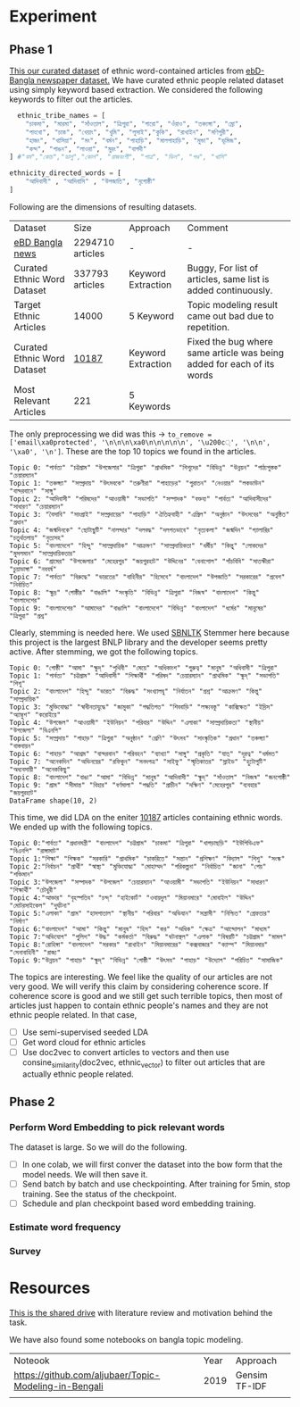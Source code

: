 * Experiment
** Phase 1
[[https://drive.google.com/drive/folders/1hVNusbqG1V_bV46qzrIVKRSIUHX2HnVA?usp=drive_link][This our curated dataset]] of ethnic word-contained articles from [[https://www.kaggle.com/datasets/ebiswas/bangla-largest-newspaper-dataset][ebD- Bangla newspaper dataset.]] We have curated ethnic people related dataset using simply keyword based extraction. We considered the following keywords to filter out the articles.
#+begin_src python
  ethnic_tribe_names = [
    "চাকমা", "মারমা", "সাঁওতাল", "ত্রিপুরা", "গারো", "ওঁরাও", "তঞ্চ্যঙ্গা", "ম্রো", 
    "পাংখো", "চাক", "খেয়াং", "খুমি", "লুসাই","কুকি", "রাখাইন", "মণিপুরী",
    "হাজং", "খাসিয়া", "মং", "বর্মন", "পাহাড়ি", "মালপাহাড়ি", "মুন্ডা", "ভূমিজ",
    "কন্দ", "পাঙন", "লাওরা", "মুরং", "বাগদী"
] #"বম","কোচ","ডালু","কোল", "রাজবংশী", "পাত্র", "ভিল", "গণ্ড", "খাসি"

ethnicity_directed_words = [
    "আদিবাসী" , "আদিবাসি" , "উপজাতি", "নৃগোষ্ঠী"
]
#+end_src

Following are the dimensions of resulting datasets.
| Dataset                     |             Size | Approach           | Comment                                                                |
| [[https://www.kaggle.com/datasets/ebiswas/bangla-largest-newspaper-dataset][eBD Bangla news]]             | 2294710 articles | -                  | -                                                                      |
| Curated Ethnic Word Dataset |  337793 articles | Keyword Extraction | Buggy, For list of articles, same list is added continuously.          |
| Target Ethnic Articles      |            14000 | 5 Keyword          | Topic modeling result came out bad due to repetition.                  |
| Curated Ethnic Word Dataset |            [[https://drive.google.com/file/d/1xiJXor4yKYnEyNPEdFhAQfOkl8tf4Gsz/view?usp=drive_link][10187]] | Keyword Extraction | Fixed the bug where same article was being added for each of its words |
| Most Relevant Articles      |              221 | 5 Keywords         |                                                                        |

The only preprocessing we did was this -> ~to_remove = ['email\xa0protected', '\n\n\n\xa0\n\n\n\n\n', '\u200c্', '\n\n', '\xa0', '\n']~. These are the top 10 topics we found in the articles.
#+begin_src text
Topic 0: "পার্বত্য" "চট্টগ্রাম" "উপজেলার" "ত্রিপুরা" "প্রাথমিক" "শিশুদের" "বিভিন্ন" "উন্নয়ন" "পাঠ্যপুস্তক" "চেয়ারম্যান"
Topic 1: "তঞ্চঙ্গ্যা" "সম্প্রদায়" "উৎসবকে" "তরুণীরা" "পাহাড়ের" "পুরাতন" "নেওয়ার" "লকডাউন" "বান্দরবানে" "সাঙ্গু"
Topic 2: "আদিবাসী" "পরিষদের" "আওয়ামী" "সভাপতি" "সম্পাদক" "বক্তব্য" "পার্বত্য" "আদিবাসীদের" "সাধারণ" "চেয়ারম্যান"
Topic 3: "বৈসাবি" "সাংগ্রাই" "সম্প্রদায়ের" "পাহাড়ি" "ঐতিহ্যবাহী" "এপ্রিল" "অনুষ্ঠান" "উৎসবের" "অনুষ্ঠিত" "প্রধান"
Topic 4: "জন্মদিনকে" "ছোটাছুটি" "নালন্দার" "দলবদ্ধ" "দলগতভাবে" "নৃত্যকলা" "জন্মদিন" "গ্যালারির" "চতুর্থতলায়" "নৃত্যসহ"
Topic 5: "বাংলাদেশে" "হিন্দু" "সাম্প্রদায়িক" "আক্রমণ" "সাম্প্রদায়িকতা" "ধর্মীয়" "কিন্তু" "লোকদের" "মুসলমান" "সাম্প্রদায়িকতার"
Topic 6: "গ্রামের" "উপজেলার" "মেহেরপুর" "জয়পুরহাট" "উদ্দিনের" "বেনাপোল" "পাঁচবিবি" "সাতক্ষীরা" "চুয়াডাঙ্গা" "নববর্ষ"
Topic 7: "পার্বত্য" "বিরুদ্ধে" "ভারতের" "বাহিনীর" "হিসেবে" "বাংলাদেশ" "উপজাতি" "সরকারের" "প্রবেশ" "নির্বাচিত"
Topic 8: "ক্ষুদ্র" "গোষ্ঠীর" "বাঙালি" "সংস্কৃতি" "বিভিন্ন" "ত্রিপুরা" "নিজস্ব" "বাংলাদেশ" "কিন্তু" "বাংলাদেশের"
Topic 9: "বাংলাদেশের" "আমাদের" "বাঙালি" "বাংলাদেশে" "বিভিন্ন" "বাংলাদেশ" "ধর্মের" "মানুষের" "ত্রিপুরা" "প্রশ্ন"
#+end_src

Clearly, stemming is needed here. We used [[https://github.com/Foysal87/sbnltk/blob/main/docs/Stemmer.md][SBNLTK]] Stemmer here because this project is the largest BNLP library and the developer seems pretty active. After stemming, we got the following topics.
#+begin_src text
Topic 0: "গোষ্ঠী" "আমা" "ক্ষুদ্" "পৃথিবী" "মেয়ে" "অধিকাংশ" "গুরুত্ব" "মানুষ" "অধিবাসী" "ত্রিপুরা"
Topic 1: "পার্বত্য" "চট্টগ্রাম" "আদিবাসী" "শিক্ষার্থী" "পরিষদ" "চেয়ারম্যান" "প্রাথমিক" "ক্ষুদ্" "সভাপতি" "শিশু"
Topic 2: "বাংলাদেশ" "হিন্দু" "ভারত" "বিরুদ্ধ" "সংখ্যালঘু" "নির্যাতন" "প্রশ্ন" "আক্রমণ" "কিন্তু" "সাম্প্রদায়িক"
Topic 3: "মুক্তিযোদ্ধা" "স্বাধীনতাযুদ্ধে" "জামুকা" "পদ্ধতিগত" "শিববাড়ি" "লক্ষ্যবস্তু" "কাক্সিক্ষত" "ইদ্রিস" "অ্যাম্বুশ" "করোইয়ে"
Topic 4: "উপজেল" "আওয়ামী" "ইউনিয়ন" "পরিবার" "উদ্দিন" "এলাকা" "সাম্প্রদায়িকতা" "স্থানীয়" "উপজেলা" "বিএনপি"
Topic 5: "সম্প্রদায়" "পাহাড়" "ত্রিপুরা" "অনুষ্ঠান" "শ্রেণি" "উৎসব" "সাংস্কৃতিক" "প্রধান" "তঞ্চঙ্গ্যা" "বাস্তবায়ন"
Topic 6: "পাহাড়" "আশ্রম" "বান্দরবান" "পরিবহন" "ব্যাখ্যা" "সাঙ্গু" "প্রকৃতি" "যাত্" "দূরত্ব" "ধর্মমত"
Topic 7: "অনেকদিন" "অভিনয়ের" "রফিকুন" "সনদপত্র" "সাইফু" "স্মৃতিকাতর" "স্লাইড" "হুটোপুটি" "অধ্যবসায়ী" "অনেককিছু"
Topic 8: "বাংলাদেশ" "বাঙা" "আমা" "বিভিন্ন" "মানুষ" "আদিবাসী" "ক্ষুদ্" "সাঁওতাল" "নিজস্ব" "জনগোষ্ঠী"
Topic 9: "গ্রাম" "সীমান্ত" "বিহার" "বর্ণমালা" "পদ্ধতি" "প্রাচীন" "দক্ষিণ" "মেহেরপুর" "ব্যবহার" "জয়পুরহাট"
DataFrame shape(10, 2)
#+end_src

This time, we did LDA on the eniter [[https://drive.google.com/file/d/1xiJXor4yKYnEyNPEdFhAQfOkl8tf4Gsz/view?usp=drive_link][10187]] articles containing ethnic words. We ended up with the following topics.
#+begin_src text
Topic 0:"পার্বত্য" "প্রধানমন্ত্রী" "বাংলাদেশ" "চট্টগ্রাম" "চাকমা" "ত্রিপুরা" "খাগড়াছড়ি" "ইউপিডিএফ" "বিএনপি" "রাঙ্গামাট"
Topic 1:"শিক্ষা" "শিক্ষক" "সরকারি" "প্রাথমিক" "চাকরিতে" "সন্তান" "প্রশিক্ষণ" "বিদ্যাল" "শিশু" "সংস্ক"
Topic 2:"নির্বাচন" "প্রার্থী" "স্বাস্থ্য" "মুক্তিযোদ্ধা" "মোহাম্মদ" "পরিকল্পনা" "নির্বাচিত" "জানা" "পেয়" "শক্তিমান"
Topic 3:"উপজেলা" "সম্পাদক" "উপজেল" "চেয়ারম্যান" "আওয়ামী" "সভাপতি" "ইউনিয়ন" "সাধারণ" "শিক্ষার্থী" "চৌধুরী"
Topic 4:"আক্তার" "বৃহস্পতিব" "চন্দ্" "হাইকোর্ট" "ওবায়দুল" "মিয়ানমারে" "মোবাইল" "উদ্দিন" "মোটরসাইকেল" "দুর্ঘটনা"
Topic 5:"এলাকা" "গ্রাম" "হাসপাতাল" "স্থানীয়" "পরিবার" "অভিযান" "সন্ত্রাসী" "নিশ্চিত" "গ্রেফতার" "নির্মাণ"
Topic 6:"বাংলাদেশ" "আমা" "কিন্তু" "মানুষ" "হিস" "কর" "অধিক" "ক্ষেত্র" "আন্দোলন" "মাধ্যম"
Topic 7:"অভিযোগ" "পুলিশ" "উদ্ধ" "কর্মকর্তা" "বিরুদ্ধ" "ঘটনাস্থল" "এলাক" "বিষয়টি" "চট্টগ্রাম" "মামল"
Topic 8:"রোহিঙ্গা" "বাংলাদেশ" "সরকার" "রাখাইন" "মিয়ানমারের" "কক্সবাজার" "ক্যাম্প" "মিয়ানমার" "সেনাবাহিনী" "রাজ্য"
Topic 9:"উন্নয়ন" "পাহাড়" "ক্ষুদ্" "বিভিন্ন" "গোষ্ঠী" "উৎসব" "পাহাড়" "উদ্যোগ" "পরিচিত" "সামাজিক"
#+end_src

The topics are interesting. We feel like the quality of our articles are not very good. We will verify this claim by considering coherence score. If coherence score is good and we still get such terrible topics, then most of articles just happen to contain ethnic people's names and they are not ethnic people related. In that case,

- [ ] Use semi-supervised seeded LDA
- [ ] Get word cloud for ethnic articles
- [ ] Use doc2vec to convert articles to vectors and then use consine_similarity(doc2vec, ethnic_vector) to filter out articles that are actually ethnic people related.
** Phase 2
*** Perform Word Embedding to pick relevant words
The dataset is large. So we will do the following.
- [ ] In one colab, we will first conver the dataset into the bow form that the model needs. We will then save it.
- [ ] Send batch by batch and use checkpointing. After training for 5min, stop training. See the status of the checkpoint.
- [ ] Schedule and plan checkpoint based word embedding training.
*** Estimate word frequency
*** Survey
* Resources
[[https://drive.google.com/drive/folders/1hVNusbqG1V_bV46qzrIVKRSIUHX2HnVA?usp=drive_link][This is the shared drive]] with literature review and motivation behind the task.

We have also found some notebooks on bangla topic modeling.

| Noteook                                               | Year | Approach      |
| [[https://github.com/aljubaer/Topic-Modeling-in-Bengali]] | 2019 | Gensim TF-IDF |
|                                                       |      |               |
